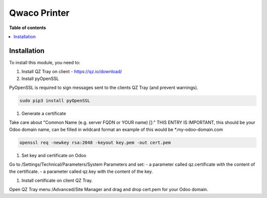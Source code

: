 =================
Qwaco Printer
=================

**Table of contents**

.. contents::
   :local:

Installation
============

To install this module, you need to:

#. Install QZ Tray on client - https://qz.io/download/

#. Install pyOpenSSL

PyOpenSSL is required to sign messages sent to the clients QZ Tray (and prevent warnings).

.. code-block:: bash

   sudo pip3 install pyOpenSSL

#. Generate a certificate

Take care about "Common Name (e.g. server FQDN or YOUR name) []:" THIS ENTRY IS IMPORTANT,
this should be your Odoo domain name, can be filled in wildcard format an example of this would be \*.my-odoo-domain.com

.. code-block:: bash

   openssl req -newkey rsa:2048 -keyout key.pem -out cert.pem

#. Set key and certificate on Odoo

Go to /Settings/Technical/Parameters/System Parameters and set:
- a parameter called qz.certificate with the content of the certificate.
- a parameter called qz.key with the content of the key.


#. Install certificate on client QZ Tray.

Open QZ Tray menu /Advanced/Site Manager and drag and drop cert.pem for your Odoo domain.
